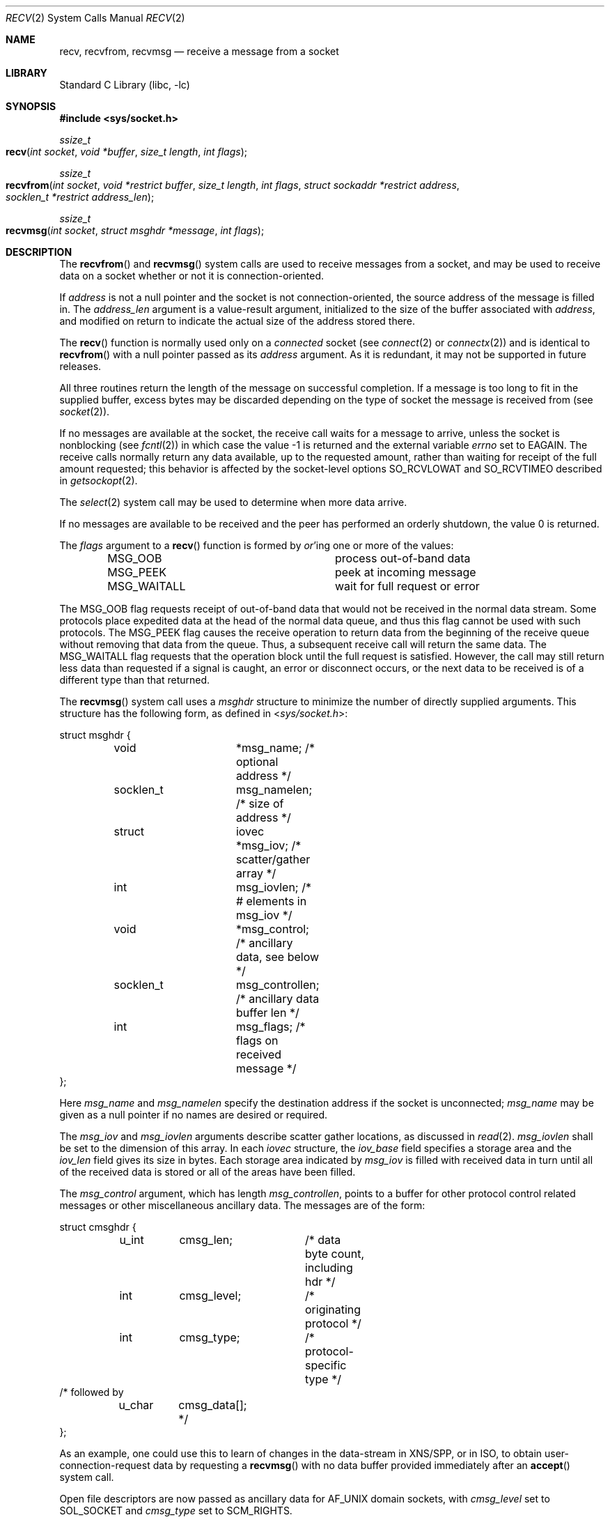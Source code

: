 .\" Copyright (c) 1983, 1990, 1991, 1993
.\"	The Regents of the University of California.  All rights reserved.
.\"
.\" Redistribution and use in source and binary forms, with or without
.\" modification, are permitted provided that the following conditions
.\" are met:
.\" 1. Redistributions of source code must retain the above copyright
.\"    notice, this list of conditions and the following disclaimer.
.\" 2. Redistributions in binary form must reproduce the above copyright
.\"    notice, this list of conditions and the following disclaimer in the
.\"    documentation and/or other materials provided with the distribution.
.\" 3. All advertising materials mentioning features or use of this software
.\"    must display the following acknowledgement:
.\"	This product includes software developed by the University of
.\"	California, Berkeley and its contributors.
.\" 4. Neither the name of the University nor the names of its contributors
.\"    may be used to endorse or promote products derived from this software
.\"    without specific prior written permission.
.\"
.\" THIS SOFTWARE IS PROVIDED BY THE REGENTS AND CONTRIBUTORS ``AS IS'' AND
.\" ANY EXPRESS OR IMPLIED WARRANTIES, INCLUDING, BUT NOT LIMITED TO, THE
.\" IMPLIED WARRANTIES OF MERCHANTABILITY AND FITNESS FOR A PARTICULAR PURPOSE
.\" ARE DISCLAIMED.  IN NO EVENT SHALL THE REGENTS OR CONTRIBUTORS BE LIABLE
.\" FOR ANY DIRECT, INDIRECT, INCIDENTAL, SPECIAL, EXEMPLARY, OR CONSEQUENTIAL
.\" DAMAGES (INCLUDING, BUT NOT LIMITED TO, PROCUREMENT OF SUBSTITUTE GOODS
.\" OR SERVICES; LOSS OF USE, DATA, OR PROFITS; OR BUSINESS INTERRUPTION)
.\" HOWEVER CAUSED AND ON ANY THEORY OF LIABILITY, WHETHER IN CONTRACT, STRICT
.\" LIABILITY, OR TORT (INCLUDING NEGLIGENCE OR OTHERWISE) ARISING IN ANY WAY
.\" OUT OF THE USE OF THIS SOFTWARE, EVEN IF ADVISED OF THE POSSIBILITY OF
.\" SUCH DAMAGE.
.\"
.\"     @(#)recv.2	8.3 (Berkeley) 2/21/94
.\"
.Dd March 18, 2015
.Dt RECV 2
.Os
.Sh NAME
.Nm recv ,
.Nm recvfrom ,
.Nm recvmsg
.Nd receive a message from a socket
.Sh LIBRARY
.Lb libc
.Sh SYNOPSIS
.In sys/socket.h
.Ft ssize_t
.Fo recv
.Fa "int socket"
.Fa "void *buffer"
.Fa "size_t length"
.Fa "int flags"
.Fc
.Ft ssize_t
.Fo recvfrom
.Fa "int socket"
.Fa "void *restrict buffer"
.Fa "size_t length"
.Fa "int flags"
.Fa "struct sockaddr *restrict address"
.Fa "socklen_t *restrict address_len"
.Fc
.Ft ssize_t
.Fo recvmsg
.Fa "int socket"
.Fa "struct msghdr *message"
.Fa "int flags"
.Fc
.Sh DESCRIPTION
The
.Fn recvfrom
and
.Fn recvmsg
system calls
are used to receive messages from a socket,
and may be used to receive data on a socket whether or not
it is connection-oriented.
.Pp
If
.Fa address
is not a null pointer
and the socket is not connection-oriented,
the source address of the message is filled in.
The
.Fa address_len
argument
is a value-result argument, initialized to the size of
the buffer associated with
.Fa address ,
and modified on return to indicate the actual size of the
address stored there.
.Pp
The
.Fn recv
function is normally used only on a
.Em connected
socket (see
.Xr connect 2 
or
.Xr connectx 2 )
and is identical to
.Fn recvfrom
with a
null pointer passed as its
.Fa address
argument.
As it is redundant, it may not be supported in future releases.
.Pp
All three routines return the length of the message on successful
completion.
If a message is too long to fit in the supplied buffer,
excess bytes may be discarded depending on the type of socket
the message is received from (see
.Xr socket 2 ) .
.Pp
If no messages are available at the socket, the
receive call waits for a message to arrive, unless
the socket is nonblocking (see
.Xr fcntl 2 )
in which case the value
-1 is returned and the external variable
.Va errno
set to
.Er EAGAIN .
The receive calls normally return any data available,
up to the requested amount,
rather than waiting for receipt of the full amount requested;
this behavior is affected by the socket-level options
.Dv SO_RCVLOWAT
and
.Dv SO_RCVTIMEO
described in
.Xr getsockopt 2 .
.Pp
The
.Xr select 2
system call may be used to determine when more data arrive.
.Pp
If no messages are available to be received and the peer has
performed an orderly shutdown, the value 0 is returned.
.Pp
The
.Fa flags
argument to a
.Fn recv
function is formed by
.Em or Ap ing
one or more of the values:
.Bl -column MSG_WAITALL -offset indent
.It Dv MSG_OOB Ta process out-of-band data
.It Dv MSG_PEEK Ta peek at incoming message
.It Dv MSG_WAITALL Ta wait for full request or error
.El
.Pp
The
.Dv MSG_OOB
flag requests receipt of out-of-band data
that would not be received in the normal data stream.
Some protocols place expedited data at the head of the normal
data queue, and thus this flag cannot be used with such protocols.
The
.Dv MSG_PEEK
flag causes the receive operation to return data
from the beginning of the receive queue without removing that
data from the queue.
Thus, a subsequent receive call will return the same data.
The
.Dv MSG_WAITALL
flag requests that the operation block until
the full request is satisfied.
However, the call may still return less data than requested
if a signal is caught, an error or disconnect occurs,
or the next data to be received is of a different type than that returned.
.Pp
The
.Fn recvmsg
system call uses a
.Fa msghdr
structure to minimize the number of directly supplied arguments.
This structure has the following form, as defined in
.In sys/socket.h :
.Pp
.Bd -literal
struct msghdr {
	void		*msg_name;      /* optional address */
	socklen_t	msg_namelen;    /* size of address */
	struct		iovec *msg_iov; /* scatter/gather array */
	int		msg_iovlen;     /* # elements in msg_iov */
	void		*msg_control;   /* ancillary data, see below */
	socklen_t	msg_controllen; /* ancillary data buffer len */
	int		msg_flags;      /* flags on received message */
};
.Ed
.Pp
Here
.Fa msg_name
and
.Fa msg_namelen
specify the destination address if the socket is unconnected;
.Fa msg_name
may be given as a null pointer if no names are desired or required.
.Pp
The
.Fa msg_iov
and
.Fa msg_iovlen
arguments
describe scatter gather locations, as discussed in
.Xr read 2 .
.Fa msg_iovlen 
shall be set to the dimension of this array. In each 
.Fa iovec 
structure, the 
.Fa iov_base 
field specifies a storage area and the 
.Fa iov_len 
field gives its size in bytes. Each storage area indicated by 
.Fa msg_iov 
is filled with received data in turn until all of the received data 
is stored or all of the areas have been filled.
.Pp
The
.Fa msg_control
argument,
which has length
.Fa msg_controllen ,
points to a buffer for other protocol control related messages
or other miscellaneous ancillary data.
The messages are of the form:
.Bd -literal
struct cmsghdr {
	u_int	cmsg_len;	/* data byte count, including hdr */
	int	cmsg_level;	/* originating protocol */
	int	cmsg_type;	/* protocol-specific type */
/* followed by
	u_char	cmsg_data[]; */
};
.Ed
.Pp
As an example, one could use this to learn of changes
in the data-stream in XNS/SPP,
or in ISO, to obtain user-connection-request data by requesting a
.Fn recvmsg
with no data buffer provided immediately after an
.Fn accept
system call.
.Pp
Open file descriptors are now passed as ancillary data for
.Dv AF_UNIX
domain sockets, with
.Fa cmsg_level
set to
.Dv SOL_SOCKET
and
.Fa cmsg_type
set to
.Dv SCM_RIGHTS .
.Pp
The
.Fa msg_flags
field is set on return according to the message received.
.Dv MSG_EOR
indicates end-of-record;
the data returned completed a record.
.\" (generally used with sockets of type
.\".Dv SOCK_SEQPACKET ) .
.Dv MSG_TRUNC
indicates that
the trailing portion of a datagram was discarded
because the datagram was larger than the buffer supplied.
.Dv MSG_CTRUNC
indicates that some control data were discarded
due to lack of space in the buffer for ancillary data.
.Dv MSG_OOB
is returned to indicate that expedited or out-of-band data were received.
.Sh RETURN VALUES
These calls return the number of bytes received, or -1
if an error occurred.
.Pp
For TCP sockets, the return value 0 means the peer has closed its 
half side of the connection.
.Sh ERRORS
The calls fail if:
.Bl -tag -width Er
.\" ===========
.It Bq Er EAGAIN
The socket is marked non-blocking, and the receive operation
would block, or
a receive timeout had been set,
and the timeout expired before data were received.
.\" ===========
.It Bq Er EBADF
The argument
.Fa socket
is an invalid descriptor.
.\" ===========
.It Bq Er ECONNRESET
The connection is closed by the peer
during a receive attempt on a socket.
.\" ===========
.It Bq Er EFAULT
The receive buffer pointer(s) point outside the process's
address space.
.\" ===========
.It Bq Er EINTR
The receive was interrupted by delivery of a signal before
any data were available.
.\" ===========
.It Bq Er EINVAL
MSG_OOB is set, but no out-of-band data is available.
.\" ===========
.It Bq Er ENOBUFS
An attempt to allocate a memory buffer fails.
.\" ===========
.It Bq Er ENOTCONN
The socket is associated with a connection-oriented protocol
and has not been connected (see
.Xr connect 2,
.Xr connectx 2,
and
.Xr accept 2 ) .
.\" ===========
.It Bq Er ENOTSOCK
The argument
.Fa socket
does not refer to a socket.
.\" ===========
.It Bq Er EOPNOTSUPP
The type and/or protocol of
.Fa socket
do not support the option(s) specified in
.Fa flags . 
.\" ===========
.It Bq Er ETIMEDOUT
The connection timed out.
.El
.Pp
The
.Fn recvfrom
call may also fail if:
.Bl -tag -width Er
.\" ===========
.It Bq Er EINVAL
The total of the iov_len values overflows a ssize_t.
.El
.Pp
The
.Fn recvmsg
call may also fail if:
.Bl -tag -width Er
.\" ===========
.It Bq Er EMSGSIZE
The 
.Fa msg_iovlen 
member of the 
.Fa msghdr 
structure pointed to by message is less than or equal to 0, or is greater than 
.Dv IOV_MAX .
.\" ===========
.It Bq Er ENOMEM
Insufficient memory is available.
.El
.Sh SEE ALSO
.Xr fcntl 2 ,
.Xr getsockopt 2 ,
.Xr read 2 ,
.Xr select 2 ,
.Xr socket 2
.Sh HISTORY
The
.Fn recv
function appeared in
.Bx 4.2 .
